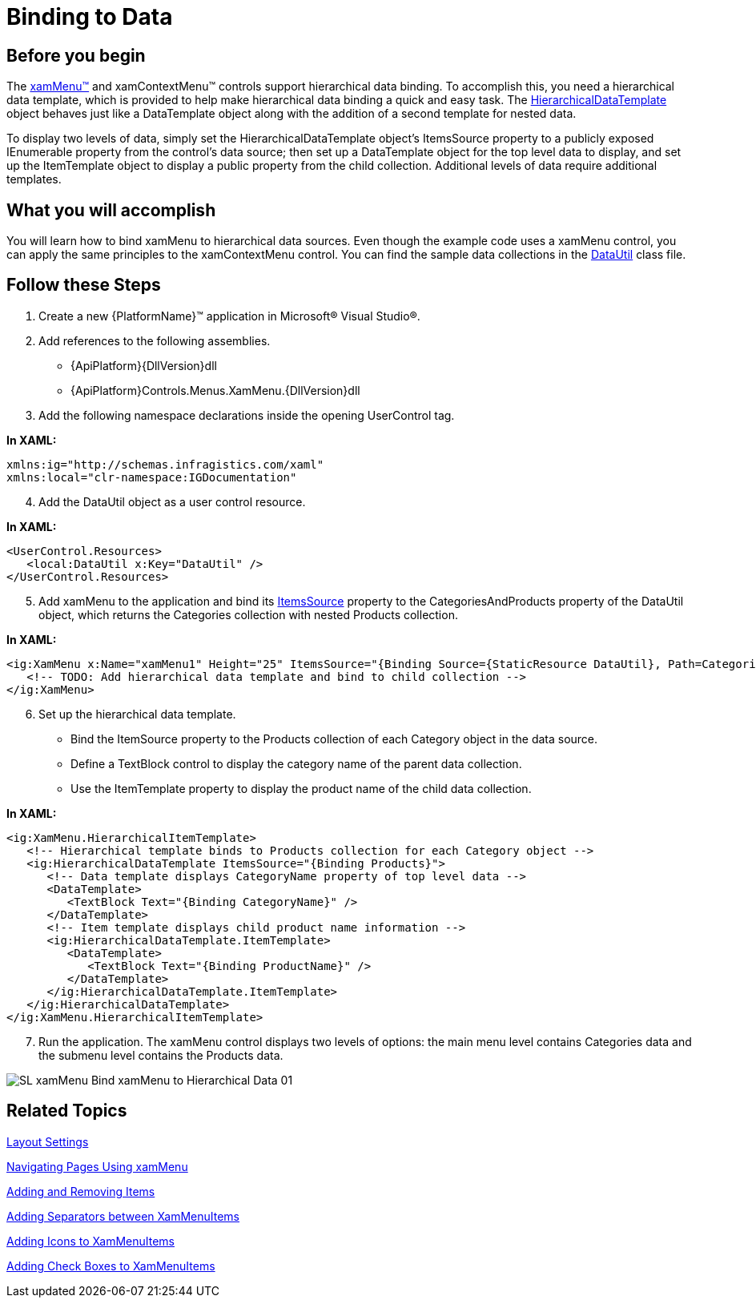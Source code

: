 ﻿////

|metadata|
{
    "name": "xammenu-binding-to-data",
    "controlName": ["xamMenu"],
    "tags": ["Data Binding","Getting Started","How Do I"],
    "guid": "{209C7064-EC88-436D-90D4-C3E5DCCEE334}",  
    "buildFlags": [],
    "createdOn": "2016-05-25T18:21:57.365248Z"
}
|metadata|
////

= Binding to Data

== Before you begin

The link:{ApiPlatform}controls.menus.xammenu{ApiVersion}~infragistics.controls.menus.xammenu.html[xamMenu™] and xamContextMenu™ controls support hierarchical data binding. To accomplish this, you need a hierarchical data template, which is provided to help make hierarchical data binding a quick and easy task. The link:{RootAssembly}{ApiVersion}~infragistics.controls.hierarchicaldatatemplate.html[HierarchicalDataTemplate] object behaves just like a DataTemplate object along with the addition of a second template for nested data.

To display two levels of data, simply set the HierarchicalDataTemplate object's ItemsSource property to a publicly exposed IEnumerable property from the control's data source; then set up a DataTemplate object for the top level data to display, and set up the ItemTemplate object to display a public property from the child collection. Additional levels of data require additional templates.

== What you will accomplish

You will learn how to bind xamMenu to hierarchical data sources. Even though the example code uses a xamMenu control, you can apply the same principles to the xamContextMenu control. You can find the sample data collections in the link:resources-datautil.html[DataUtil] class file.

== Follow these Steps

[start=1]
. Create a new {PlatformName}™ application in Microsoft® Visual Studio®.
[start=2]
. Add references to the following assemblies.

** {ApiPlatform}{DllVersion}dll
** {ApiPlatform}Controls.Menus.XamMenu.{DllVersion}dll

[start=3]
. Add the following namespace declarations inside the opening UserControl tag.

*In XAML:*

----
xmlns:ig="http://schemas.infragistics.com/xaml"
xmlns:local="clr-namespace:IGDocumentation"
----

[start=4]
. Add the DataUtil object as a user control resource.

*In XAML:*

----
<UserControl.Resources>
   <local:DataUtil x:Key="DataUtil" />
</UserControl.Resources>
----

[start=5]
. Add xamMenu to the application and bind its link:https://msdn.microsoft.com/en-us/library/system.windows.controls.itemscontrol.itemssource(v=vs.110).aspx[ItemsSource] property to the CategoriesAndProducts property of the DataUtil object, which returns the Categories collection with nested Products collection.

*In XAML:*

----
<ig:XamMenu x:Name="xamMenu1" Height="25" ItemsSource="{Binding Source={StaticResource DataUtil}, Path=CategoriesAndProducts}">
   <!-- TODO: Add hierarchical data template and bind to child collection -->
</ig:XamMenu>
----

[start=6]
. Set up the hierarchical data template.

** Bind the ItemSource property to the Products collection of each Category object in the data source.
** Define a TextBlock control to display the category name of the parent data collection.
** Use the ItemTemplate property to display the product name of the child data collection.

*In XAML:*

----
<ig:XamMenu.HierarchicalItemTemplate>
   <!-- Hierarchical template binds to Products collection for each Category object -->
   <ig:HierarchicalDataTemplate ItemsSource="{Binding Products}">
      <!-- Data template displays CategoryName property of top level data -->
      <DataTemplate>
         <TextBlock Text="{Binding CategoryName}" />
      </DataTemplate>
      <!-- Item template displays child product name information -->
      <ig:HierarchicalDataTemplate.ItemTemplate>
         <DataTemplate>
            <TextBlock Text="{Binding ProductName}" />
         </DataTemplate>
      </ig:HierarchicalDataTemplate.ItemTemplate>
   </ig:HierarchicalDataTemplate>
</ig:XamMenu.HierarchicalItemTemplate>
----

[start=7]
. Run the application. The xamMenu control displays two levels of options: the main menu level contains Categories data and the submenu level contains the Products data.

image::images/SL_xamMenu_Bind_xamMenu_to_Hierarchical_Data_01.png[]

== Related Topics

link:xammenu-layout-settings.html[Layout Settings]

link:xammenu-navigating-pages-using-xammenu.html[Navigating Pages Using xamMenu]

link:xammenu-adding-and-removing-items.html[Adding and Removing Items]

link:xammenu-adding-separators-between-xammenuitems.html[Adding Separators between XamMenuItems]

link:xammenu-adding-icons-to-xammenuitems.html[Adding Icons to XamMenuItems]

link:xammenu-adding-check-boxes-to-xammenuitems.html[Adding Check Boxes to XamMenuItems]